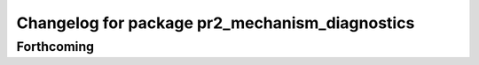 ^^^^^^^^^^^^^^^^^^^^^^^^^^^^^^^^^^^^^^^^^^^^^^^
Changelog for package pr2_mechanism_diagnostics
^^^^^^^^^^^^^^^^^^^^^^^^^^^^^^^^^^^^^^^^^^^^^^^

Forthcoming
-----------
